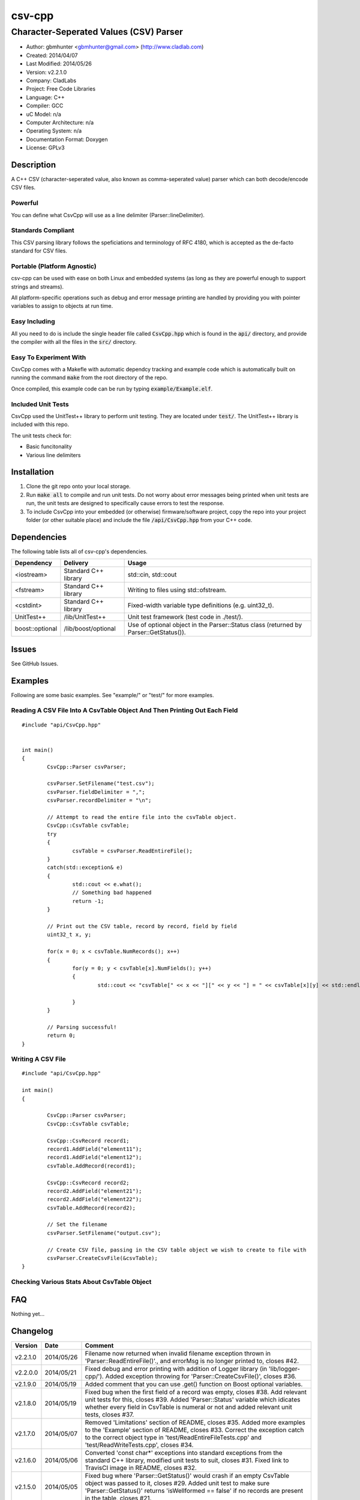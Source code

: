 ==============================================================
csv-cpp
==============================================================

--------------------------------------------------------------
Character-Seperated Values (CSV) Parser
--------------------------------------------------------------

.. image:: https://travis-ci.org/gbmhunter/csv-cpp.svg?branch=master   
	:target: https://travis-ci.org/gbmhunter/csv-cpp

- Author: gbmhunter <gbmhunter@gmail.com> (http://www.cladlab.com)
- Created: 2014/04/07
- Last Modified: 2014/05/26
- Version: v2.2.1.0
- Company: CladLabs
- Project: Free Code Libraries
- Language: C++
- Compiler: GCC	
- uC Model: n/a
- Computer Architecture: n/a
- Operating System: n/a
- Documentation Format: Doxygen
- License: GPLv3

.. role:: bash(code)
	:language: bash

Description
===========

A C++ CSV (character-seperated value, also known as comma-seperated value) parser which can both decode/encode CSV files.

Powerful
--------

You can define what CsvCpp will use as a line delimiter (Parser::lineDelimiter).

Standards Compliant
-------------------

This CSV parsing library follows the speficiations and terminology of RFC 4180, which is accepted as the de-facto standard for CSV files.

Portable (Platform Agnostic)
----------------------------

csv-cpp can be used with ease on both Linux and embedded systems (as long as they are powerful enough to support strings and streams).

All platform-specific operations such as debug and error message printing are handled by providing you with pointer variables to assign to objects at run time.


Easy Including
--------------

All you need to do is include the single header file called :code:`CsvCpp.hpp` which is found in the :code:`api/` directory, and provide the compiler with all the files in the :code:`src/` directory.

Easy To Experiment With
-----------------------

CsvCpp comes with a Makefle with automatic dependcy tracking and example code which is automatically built on running the command :code:`make` from the root directory of the repo.

Once compiled, this example code can be run by typing :code:`example/Example.elf`.


Included Unit Tests
-------------------

CsvCpp used the UnitTest++ library to perform unit testing. They are located under :code:`test/`. The UnitTest++ library is included with this repo.

The unit tests check for:

- Basic funcitonality
- Various line delimiters


Installation
============

1. Clone the git repo onto your local storage.

2. Run :code:`make all` to compile and run unit tests. Do not worry about error messages being printed when unit tests are run, the unit tests are designed to specifically cause errors to test the response.

3. To include CsvCpp into your embedded (or otherwise) firmware/software project, copy the repo into your project folder (or other suitable place) and include the file :code:`/api/CsvCpp.hpp` from your C++ code.


Dependencies
============

The following table lists all of csv-cpp's dependencies.

====================== ==================== ======================================================================
Dependency             Delivery             Usage
====================== ==================== ======================================================================
<iostream>             Standard C++ library std::cin, std::cout
<fstream>              Standard C++ library Writing to files using std::ofstream.
<cstdint>              Standard C++ library Fixed-width variable type definitions (e.g. uint32_t).
UnitTest++             /lib/UnitTest++      Unit test framework (test code in ./test/).
boost::optional        /lib/boost/optional  Use of optional object in the Parser::Status class (returned by Parser::GetStatus()).
====================== ==================== ======================================================================


Issues
======

See GitHub Issues.

Examples
========

Following are some basic examples. See "example/" or "test/" for more examples.

Reading A CSV File Into A CsvTable Object And Then Printing Out Each Field
-------------------------------------------------------------------------- 

::

	#include "api/CsvCpp.hpp"

	
	int main()
	{
		CsvCpp::Parser csvParser;
		
		csvParser.SetFilename("test.csv");
		csvParser.fieldDelimiter = ",";
		csvParser.recordDelimiter = "\n";

		// Attempt to read the entire file into the csvTable object.
		CsvCpp::CsvTable csvTable;
		try
		{
			csvTable = csvParser.ReadEntireFile();
		}
		catch(std::exception& e)
		{
			std::cout << e.what();
			// Something bad happened
			return -1;
		}

		// Print out the CSV table, record by record, field by field
		uint32_t x, y;

		for(x = 0; x < csvTable.NumRecords(); x++)
		{
			for(y = 0; y < csvTable[x].NumFields(); y++)
			{
				std::cout << "csvTable[" << x << "][" << y << "] = " << csvTable[x][y] << std::endl;

			}
		}
		
		// Parsing successful!
		return 0;
	}
	
Writing A CSV File
------------------

::

	#include "api/CsvCpp.hpp"
	
	int main()
	{
	
		CsvCpp::Parser csvParser;
		CsvCpp::CsvTable csvTable;
	
		CsvCpp::CsvRecord record1;
		record1.AddField("element11");
		record1.AddField("element12");
		csvTable.AddRecord(record1);
	
		CsvCpp::CsvRecord record2;
		record2.AddField("element21");
		record2.AddField("element22");
		csvTable.AddRecord(record2);
	
		// Set the filename
		csvParser.SetFilename("output.csv");
	
		// Create CSV file, passing in the CSV table object we wish to create to file with
		csvParser.CreateCsvFile(&csvTable);
	}
	
Checking Various Stats About CsvTable Object
--------------------------------------------


	
	
FAQ
===

Nothing yet...

Changelog
=========

========= ========== ===================================================================================================
Version    Date       Comment
========= ========== ===================================================================================================
v2.2.1.0  2014/05/26 Filename now returned when invalid filename exception thrown in 'Parser::ReadEntireFile()'., and errorMsg is no longer printed to, closes #42.
v2.2.0.0  2014/05/21 Fixed debug and error printing with addition of Logger library (in 'lib/logger-cpp/'). Added exception throwing for 'Parser::CreateCsvFile()', closes #36.
v2.1.9.0  2014/05/19 Added comment that you can use .get() function on Boost optional variables.
v2.1.8.0  2014/05/19 Fixed bug when the first field of a record was empty, closes #38. Add relevant unit tests for this, closes #39. Added 'Parser::Status' variable which idicates whether every field in CsvTable is numeral or not and added relevant unit tests, closes #37.
v2.1.7.0  2014/05/07 Removed 'Limitations' section of README, closes #35. Added more examples to the 'Example' section of README, closes #33. Correct the exception catch to the correct object type in 'test/ReadEntireFileTests.cpp' and 'test/ReadWriteTests.cpp', closes #34.
v2.1.6.0  2014/05/06 Converted 'const char*' exceptions into standard exceptions from the standard C++ library, modified unit tests to suit, closes #31. Fixed link to TravisCI image in README, closes #32.
v2.1.5.0  2014/05/05 Fixed bug where 'Parser::GetStatus()' would crash if an empty CsvTable object was passed to it, closes #29. Added unit test to make sure 'Parser::GetStatus()' returns 'isWellformed == false' if no records are present in the table, closes #21.
v2.1.4.0  2014/05/05 Parser object no longer prints 'csvLine empty' when debug printing is turned off, closes #19.
v2.1.3.0  2014/05/05 Added out-of-range protection to applicable csv-cpp methods and added relevant unit tests, closes #18. Added ability to delete both records and fields and added unit tests, closes #11. Moved operator overload definitions into '.cpp' files, closes #28.
v2.1.2.0  2014/05/05 Renamed Eclipse project to 'csv-cpp', closes #27. Also renamed in README.
v2.1.1.0  2014/05/05 Made class functions and function arguments 'const' where applicable, closes #25, closes #26. Changed Parser::CreateCsvFile() so that it takes a pointer to a CsvTable, closes #23. Prepended Table and Record objects with 'Csv', closes #22.
v2.1.0.0  2014/05/02 Added 'Parser::GetStatus(Table table)', which returns an object full of status info about the provided CSV table, and added relevant unit tests, closes #15. Improved Makefile code, closes #20. Added parts of the boost library to 'lib/boost/'. Added 'boost::optional' object to list of dependencies in README.
v2.0.6.0  2014/05/01 Added constructor that accepts record and field delimiters, closes #16. Converted default field and record delimiters into macros, closes #17.
v2.0.5.0  2014/05/01 Provided overload of 'Parser::CreateCsvFile()' which uses 'Parser::filename' instead of passing the filename in, and added relevant unit tests, closes #14.
v2.0.4.0  2014/05/01 Provided overload function 'Parser::SetFilename(std::string filename)' which uses given filename rather than the one stored in the 'Parser::filename' variable, and created relevant unit tests, closes #12. Renamed 'BasicTests.cpp' to 'ReadWriteTests.cpp', closes #13.
v2.0.3.0  2014/04/10 Added the ability to clear all records from a table through Table::Clear(), closes #7.
v2.0.2.0  2014/04/09 Added ability to use std::endl with Log objects (i.e. debugMsg and errorMsg), closes #10.
v2.0.1.0  2014/04/09 Added safe guard if output logging stream pointers in the Log class are null, closes #9. Add relevant unit test. Removed slotmachine-cpp from the list of dependencies in README, closes #8.
v2.0.0.0  2014/04/08 Added ability to create a CSV file from a CsvCpp::Table object, closes #4. Added relevant unit test.
v1.1.1.0  2014/04/08 Added constructor for Parser class and set lineDelimiter to default to '\r\n'. Added ability for the user to specify the field delimiter, closes #5. Renamed 'elements' to 'fields', and 'rows' to 'records', to follow RFC 4180, closes #6. Added info to README about being standards complant.
v1.1.0.0  2014/04/08 Added portable logging capability (debug and error messages) with Log.hpp/.cpp. Added ability to specify the line delimiting characters in CsvCpp::Parser, closes #3. Added related unit tests for various types of delimiters. Added unit test for when the last line does not have the line delimiting character. Edited README. Parser no longer causes segmentation fault if last line does not have a line delimitier, closes #1. Unit tests no longer leave left-over test.csv files, closes #2.
v1.0.0.0  2014/04/07 Initial commit. Parser performs basic CSV file decoding into a CsvTable object. Basic unit test makes sure than the Parser object can read a simple CSV file correctly.
========= ========== ===================================================================================================